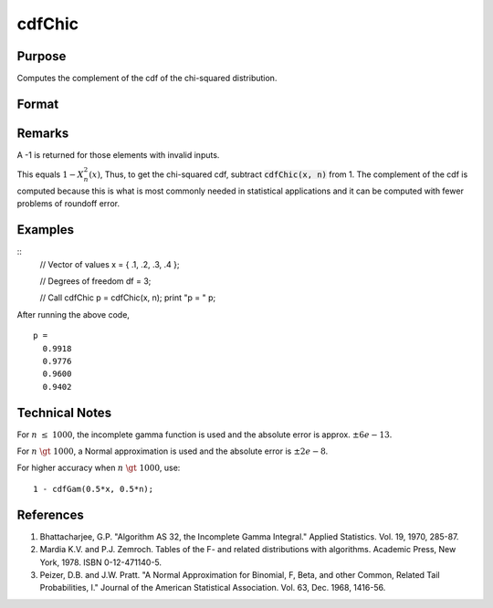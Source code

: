 
cdfChic
==============================================

Purpose
----------------

Computes the complement of the cdf of the chi-squared distribution.

Format
----------------
.. function:: cdfChic(x, n)

    :param x: Values at which to evaluate the complement of the chi-squared cdf.
    :type x: NxK matrix. :math:`x > 0`

    :param df: ExE conformable with *x*, degrees of freedom. :math:`df > 0`
    :type df: LxM matrix

    :returns: **p** (*matrix, max(N,L) by max(K,M)*) - Each element in *p* is the complement of the chi-squared cdf value evaluated at the corresponding element in *x*.


Remarks
-------

A -1 is returned for those elements with invalid inputs.

This equals :math:`1 - Χ_n^2(x)`, Thus, to get the chi-squared cdf, subtract
:code:`cdfChic(x, n)` from 1. The complement of the cdf is computed because this
is what is most commonly needed in statistical applications and
it can be computed with fewer problems of roundoff error.

Examples
----------------

::
    // Vector of values
    x = { .1, .2, .3, .4 };

    // Degrees of freedom
    df = 3;

    // Call cdfChic
    p = cdfChic(x, n);
    print "p = " p;

After running the above code,

::

  p =
    0.9918
    0.9776
    0.9600
    0.9402

Technical Notes
--------------------------

For :math:`n \leq 1000`, the incomplete gamma function is used and the absolute
error is approx. :math:`\pm6e-13`.

For :math:`n \gt 1000`, a Normal approximation is used and the absolute error is
:math:`\pm2e-8`.

For higher accuracy when :math:`n \gt 1000`, use:

::

   1 - cdfGam(0.5*x, 0.5*n);

References
--------------

#. Bhattacharjee, G.P. "Algorithm AS 32, the Incomplete Gamma Integral."
   Applied Statistics. Vol. 19, 1970, 285-87.

#. Mardia K.V. and P.J. Zemroch. Tables of the F- and related
   distributions with algorithms. Academic Press, New York, 1978. ISBN
   0-12-471140-5.

#. Peizer, D.B. and J.W. Pratt. "A Normal Approximation for Binomial, F,
   Beta, and other Common, Related Tail Probabilities, I." Journal of
   the American Statistical Association. Vol. 63, Dec. 1968, 1416-56.

.. seealso:: Functions :func:`cdfBeta`, :func:`cdfFc`, :func:`cdfNc`, :func:`cdfTc`, :func:`gamma`
